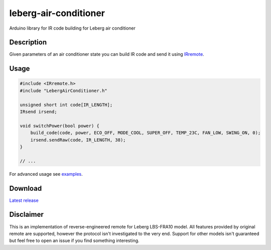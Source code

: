 ======================
leberg-air-conditioner
======================

Arduino library for IR code building for Leberg air conditioner

Description
===========

Given parameters of an air conditioner state you can build IR code
and send it using `IRremote <https://github.com/z3t0/Arduino-IRremote>`_.

Usage
======================

.. code-block:: c++

    #include <IRremote.h>
    #include "LebergAirConditioner.h"

    unsigned short int code[IR_LENGTH];
    IRsend irsend;

    void switchPower(bool power) {
        build_code(code, power, ECO_OFF, MODE_COOL, SUPER_OFF, TEMP_23C, FAN_LOW, SWING_ON, 0);
        irsend.sendRaw(code, IR_LENGTH, 38);
    }

    // ...


For advanced usage see `examples <https://github.com/insolite/leberg-air-conditioner/tree/master/examples>`_.

Download
======================
`Latest release <https://github.com/insolite/leberg-air-conditioner/releases/latest>`_

Disclaimer
==========
This is an implementation of reverse-engineered remote for Leberg LBS-FRA10 model.
All features provided by original remote are supported, however the protocol isn't
investigated to the very end. Support for other models isn't guaranteed but feel free
to open an issue if you find something interesting.
